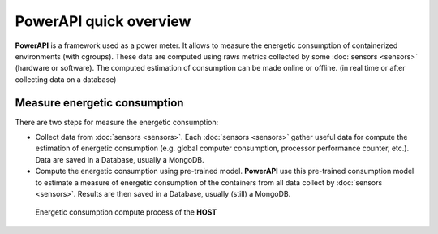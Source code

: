 PowerAPI quick overview
^^^^^^^^^^^^^^^^^^^^^^^

**PowerAPI** is a framework used as a power meter. It allows to measure the energetic consumption of containerized environments (with cgroups). These data are computed using raws metrics collected by some :doc:`sensors <sensors>` (hardware or software). The computed estimation of consumption can be made online or offline. (in real time or after collecting data on a database) 

Measure energetic consumption
=============================

There are two steps for measure the energetic consumption:

- Collect data from :doc:`sensors <sensors>`. Each :doc:`sensors <sensors>` gather useful data for compute the estimation of energetic consumption (e.g. global computer consumption, processor performance counter, etc.). Data are saved in a Database, usually a MongoDB.

- Compute the energetic consumption using pre-trained model. **PowerAPI** use this pre-trained consumption model to estimate a measure of energetic consumption of the containers from all data collect by :doc:`sensors <sensors>`. Results are then saved in a Database, usually (still) a MongoDB.

.. figure:: _static/powerAPI_archi.png

            Energetic consumption compute process of the **HOST**
